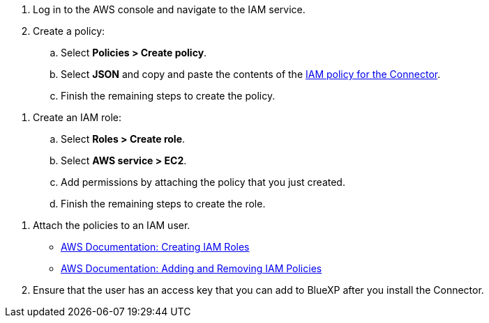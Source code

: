 //tag::policy[]
. Log in to the AWS console and navigate to the IAM service.

. Create a policy:

.. Select *Policies > Create policy*.

.. Select *JSON* and copy and paste the contents of the link:reference-permissions-aws.html[IAM policy for the Connector].

.. Finish the remaining steps to create the policy.
//end::policy[]

//tag::role[]
. Create an IAM role:

.. Select *Roles > Create role*.

.. Select *AWS service > EC2*.

.. Add permissions by attaching the policy that you just created.

.. Finish the remaining steps to create the role.
//end::role[]

//tag::keys[]
. Attach the policies to an IAM user.
+
* https://docs.aws.amazon.com/IAM/latest/UserGuide/id_roles_create.html[AWS Documentation: Creating IAM Roles^]
* https://docs.aws.amazon.com/IAM/latest/UserGuide/access_policies_manage-attach-detach.html[AWS Documentation: Adding and Removing IAM Policies^]

. Ensure that the user has an access key that you can add to BlueXP after you install the Connector.
//end::keys[]